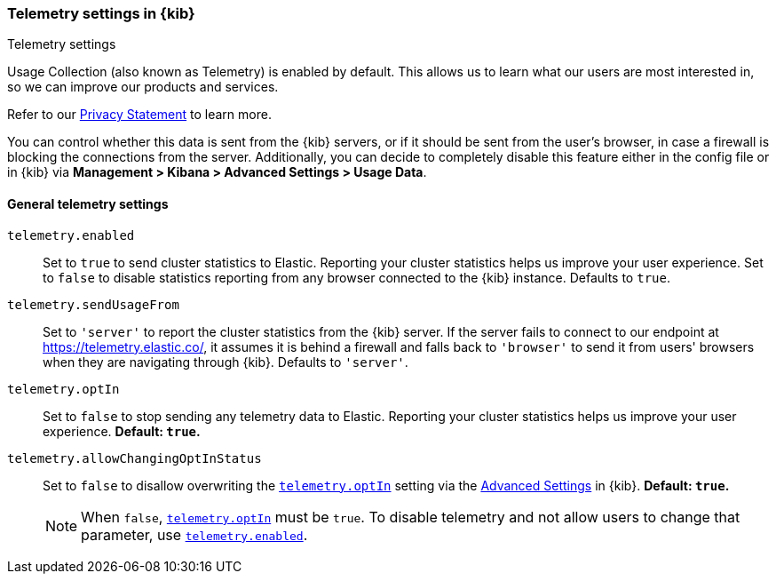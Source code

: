 [[telemetry-settings-kbn]]
=== Telemetry settings in {kib}
++++
<titleabbrev>Telemetry settings</titleabbrev>
++++

Usage Collection (also known as Telemetry) is enabled by default. This allows us to learn what our users are most interested in, so we can improve our products and services.

Refer to our https://www.elastic.co/legal/product-privacy-statement[Privacy Statement] to learn more.

You can control whether this data is sent from the {kib} servers, or if it should be sent
from the user's browser, in case a firewall is blocking the connections from the server. Additionally, you can decide to completely disable this feature either in the config file or in {kib} via *Management > Kibana > Advanced Settings > Usage Data*.

[float]
[[telemetry-general-settings]]
==== General telemetry settings


[[telemetry-enabled]] `telemetry.enabled`::
  Set to `true` to send cluster statistics to Elastic. Reporting your
  cluster statistics helps us improve your user experience. Set to `false` to disable statistics reporting from any
  browser connected to the {kib} instance. Defaults to `true`.

`telemetry.sendUsageFrom`::
  Set to `'server'` to report the cluster statistics from the {kib} server.
  If the server fails to connect to our endpoint at https://telemetry.elastic.co/, it assumes
  it is behind a firewall and falls back to `'browser'` to send it from users' browsers
  when they are navigating through {kib}. Defaults to `'server'`.

[[telemetry-optIn]] `telemetry.optIn`::
  Set to `false` to stop sending any telemetry data to Elastic. Reporting your
cluster statistics helps us improve your user experience. *Default: `true`.* 

`telemetry.allowChangingOptInStatus`::
  Set to `false` to disallow overwriting the <<telemetry-optIn, `telemetry.optIn`>> setting via the <<advanced-options, Advanced Settings>> in {kib}. *Default: `true`.* +
+
[NOTE]
============
When `false`, <<telemetry-optIn, `telemetry.optIn`>> must be `true`. To disable telemetry and not allow users to change that parameter, use <<telemetry-enabled, `telemetry.enabled`>>.
============
